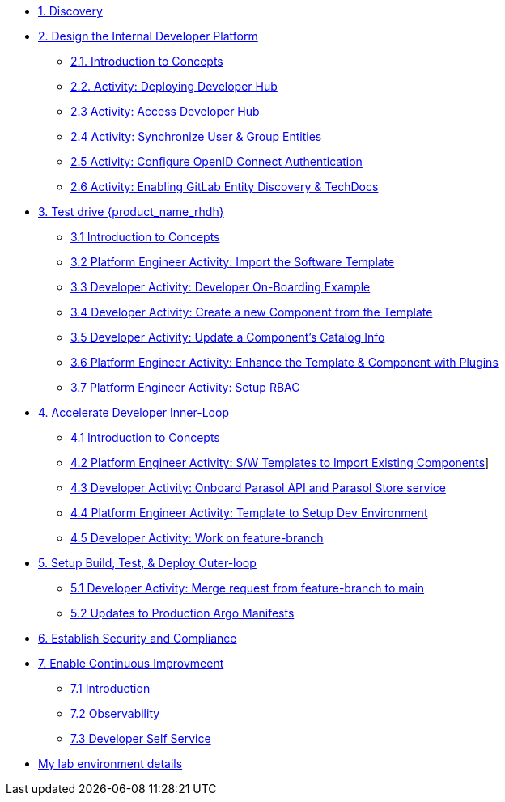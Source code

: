 * xref:m1/module-01.adoc[1. Discovery]

* xref:m2/module-02.0.adoc[2. Design the Internal Developer Platform]
** xref:m2/module-02.1.adoc[2.1. Introduction to Concepts]
** xref:m2/module-02.2.adoc[2.2. Activity: Deploying Developer Hub]
** xref:m2/module-02.3.adoc[2.3 Activity: Access Developer Hub]
** xref:m2/module-02.4.adoc[2.4 Activity: Synchronize User & Group Entities]
** xref:m2/module-02.5.adoc[2.5 Activity: Configure OpenID Connect Authentication]
** xref:m2/module-02.6.adoc[2.6 Activity: Enabling GitLab Entity Discovery & TechDocs]

* xref:m3/module-03.0.adoc[3. Test drive {product_name_rhdh}]
** xref:m3/module-03.1.adoc[3.1 Introduction to Concepts]
** xref:m3/module-03.2.adoc[3.2 Platform Engineer Activity: Import the Software Template]
** xref:m3/module-03.3.adoc[3.3 Developer Activity: Developer On-Boarding Example]
** xref:m3/module-03.4.adoc[3.4 Developer Activity: Create a new Component from the Template]
** xref:m3/module-03.5.adoc[3.5 Developer Activity: Update a Component's Catalog Info]
** xref:m3/module-03.6.adoc[3.6 Platform Engineer Activity: Enhance the Template & Component with Plugins]
** xref:m3/module-03.7.adoc[3.7 Platform Engineer Activity: Setup RBAC]

* xref:m4/module-04.0.adoc[4. Accelerate Developer Inner-Loop]
** xref:m4/module-04.1.adoc[4.1 Introduction to Concepts]
** xref:m4/module-04.2.adoc[4.2 Platform Engineer Activity: S/W Templates to Import Existing Components]]
** xref:m4/module-04.3.adoc[4.3 Developer Activity: Onboard Parasol API and Parasol Store service]
** xref:m4/module-04.4.adoc[4.4 Platform Engineer Activity: Template to Setup Dev Environment]
** xref:m4/module-04.5.adoc[4.5 Developer Activity: Work on feature-branch]


* xref:m5/module-05.0.adoc[5. Setup Build, Test, & Deploy Outer-loop]
** xref:m5/module-05.1.adoc[5.1 Developer Activity: Merge request from feature-branch to main]
** xref:m5/module-05.2.adoc[5.2 Updates to Production Argo Manifests]

* xref:m6/module-06.adoc[6. Establish Security and Compliance]

* xref:m7/module-07.0.adoc[7. Enable Continuous Improvmeent]
** xref:m7/module-07.1.adoc[7.1 Introduction]
** xref:m7/module-07.3.adoc[7.2 Observability]
** xref:m7/module-07.2.adoc[7.3 Developer Self Service]

* xref:env.adoc[My lab environment details]

